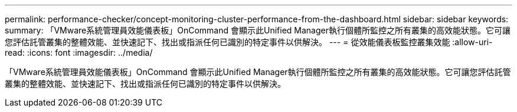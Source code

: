 ---
permalink: performance-checker/concept-monitoring-cluster-performance-from-the-dashboard.html 
sidebar: sidebar 
keywords:  
summary: 「VMware系統管理員效能儀表板」OnCommand 會顯示此Unified Manager執行個體所監控之所有叢集的高效能狀態。它可讓您評估託管叢集的整體效能、並快速記下、找出或指派任何已識別的特定事件以供解決。 
---
= 從效能儀表板監控叢集效能
:allow-uri-read: 
:icons: font
:imagesdir: ../media/


[role="lead"]
「VMware系統管理員效能儀表板」OnCommand 會顯示此Unified Manager執行個體所監控之所有叢集的高效能狀態。它可讓您評估託管叢集的整體效能、並快速記下、找出或指派任何已識別的特定事件以供解決。
